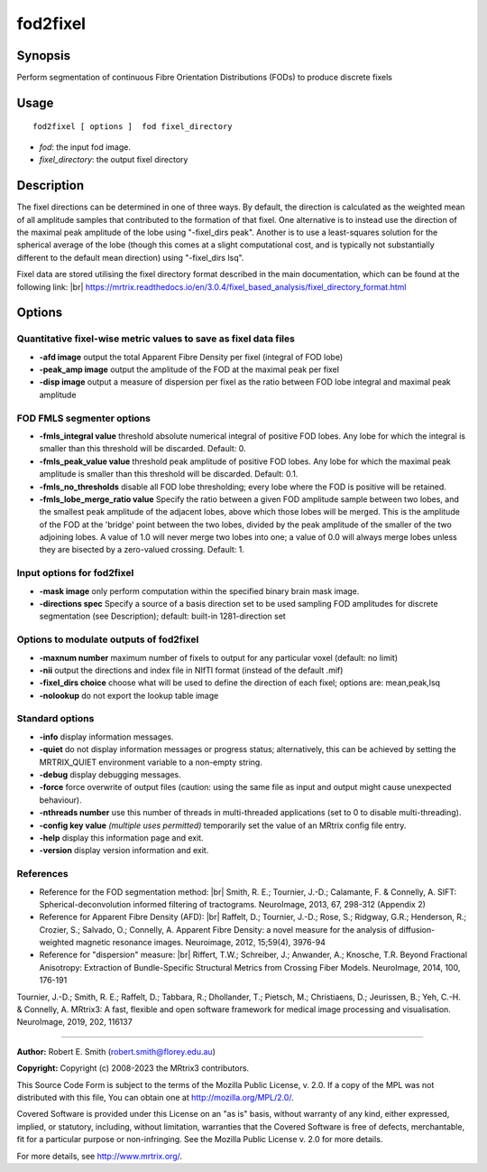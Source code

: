 .. _fod2fixel:

fod2fixel
===================

Synopsis
--------

Perform segmentation of continuous Fibre Orientation Distributions (FODs) to produce discrete fixels

Usage
--------

::

    fod2fixel [ options ]  fod fixel_directory

-  *fod*: the input fod image.
-  *fixel_directory*: the output fixel directory

Description
-----------

The fixel directions can be determined in one of three ways. By default, the direction is calculated as the weighted mean of all amplitude samples that contributed to the formation of that fixel. One alternative is to instead use the direction of the maximal peak amplitude of the lobe using "-fixel_dirs peak". Another is to use a least-squares solution for the spherical average of the lobe (though this comes at a slight computational cost, and is typically not substantially different to the default mean direction) using "-fixel_dirs lsq".

Fixel data are stored utilising the fixel directory format described in the main documentation, which can be found at the following link:  |br|
https://mrtrix.readthedocs.io/en/3.0.4/fixel_based_analysis/fixel_directory_format.html

Options
-------

Quantitative fixel-wise metric values to save as fixel data files
^^^^^^^^^^^^^^^^^^^^^^^^^^^^^^^^^^^^^^^^^^^^^^^^^^^^^^^^^^^^^^^^^

-  **-afd image** output the total Apparent Fibre Density per fixel (integral of FOD lobe)

-  **-peak_amp image** output the amplitude of the FOD at the maximal peak per fixel

-  **-disp image** output a measure of dispersion per fixel as the ratio between FOD lobe integral and maximal peak amplitude

FOD FMLS segmenter options
^^^^^^^^^^^^^^^^^^^^^^^^^^

-  **-fmls_integral value** threshold absolute numerical integral of positive FOD lobes. Any lobe for which the integral is smaller than this threshold will be discarded. Default: 0.

-  **-fmls_peak_value value** threshold peak amplitude of positive FOD lobes. Any lobe for which the maximal peak amplitude is smaller than this threshold will be discarded. Default: 0.1.

-  **-fmls_no_thresholds** disable all FOD lobe thresholding; every lobe where the FOD is positive will be retained.

-  **-fmls_lobe_merge_ratio value** Specify the ratio between a given FOD amplitude sample between two lobes, and the smallest peak amplitude of the adjacent lobes, above which those lobes will be merged. This is the amplitude of the FOD at the 'bridge' point between the two lobes, divided by the peak amplitude of the smaller of the two adjoining lobes. A value of 1.0 will never merge two lobes into one; a value of 0.0 will always merge lobes unless they are bisected by a zero-valued crossing. Default: 1.

Input options for fod2fixel
^^^^^^^^^^^^^^^^^^^^^^^^^^^

-  **-mask image** only perform computation within the specified binary brain mask image.

-  **-directions spec** Specify a source of a basis direction set to be used sampling FOD amplitudes for discrete segmentation (see Description); default: built-in 1281-direction set

Options to modulate outputs of fod2fixel
^^^^^^^^^^^^^^^^^^^^^^^^^^^^^^^^^^^^^^^^

-  **-maxnum number** maximum number of fixels to output for any particular voxel (default: no limit)

-  **-nii** output the directions and index file in NIfTI format (instead of the default .mif)

-  **-fixel_dirs choice** choose what will be used to define the direction of each fixel; options are: mean,peak,lsq

-  **-nolookup** do not export the lookup table image

Standard options
^^^^^^^^^^^^^^^^

-  **-info** display information messages.

-  **-quiet** do not display information messages or progress status; alternatively, this can be achieved by setting the MRTRIX_QUIET environment variable to a non-empty string.

-  **-debug** display debugging messages.

-  **-force** force overwrite of output files (caution: using the same file as input and output might cause unexpected behaviour).

-  **-nthreads number** use this number of threads in multi-threaded applications (set to 0 to disable multi-threading).

-  **-config key value** *(multiple uses permitted)* temporarily set the value of an MRtrix config file entry.

-  **-help** display this information page and exit.

-  **-version** display version information and exit.

References
^^^^^^^^^^

* Reference for the FOD segmentation method: |br|
  Smith, R. E.; Tournier, J.-D.; Calamante, F. & Connelly, A. SIFT: Spherical-deconvolution informed filtering of tractograms. NeuroImage, 2013, 67, 298-312 (Appendix 2)

* Reference for Apparent Fibre Density (AFD): |br|
  Raffelt, D.; Tournier, J.-D.; Rose, S.; Ridgway, G.R.; Henderson, R.; Crozier, S.; Salvado, O.; Connelly, A. Apparent Fibre Density: a novel measure for the analysis of diffusion-weighted magnetic resonance images. Neuroimage, 2012, 15;59(4), 3976-94

* Reference for "dispersion" measure: |br|
  Riffert, T.W.; Schreiber, J.; Anwander, A.; Knosche, T.R. Beyond Fractional Anisotropy: Extraction of Bundle-Specific Structural Metrics from Crossing Fiber Models. NeuroImage, 2014, 100, 176-191

Tournier, J.-D.; Smith, R. E.; Raffelt, D.; Tabbara, R.; Dhollander, T.; Pietsch, M.; Christiaens, D.; Jeurissen, B.; Yeh, C.-H. & Connelly, A. MRtrix3: A fast, flexible and open software framework for medical image processing and visualisation. NeuroImage, 2019, 202, 116137

--------------



**Author:** Robert E. Smith (robert.smith@florey.edu.au)

**Copyright:** Copyright (c) 2008-2023 the MRtrix3 contributors.

This Source Code Form is subject to the terms of the Mozilla Public
License, v. 2.0. If a copy of the MPL was not distributed with this
file, You can obtain one at http://mozilla.org/MPL/2.0/.

Covered Software is provided under this License on an "as is"
basis, without warranty of any kind, either expressed, implied, or
statutory, including, without limitation, warranties that the
Covered Software is free of defects, merchantable, fit for a
particular purpose or non-infringing.
See the Mozilla Public License v. 2.0 for more details.

For more details, see http://www.mrtrix.org/.


